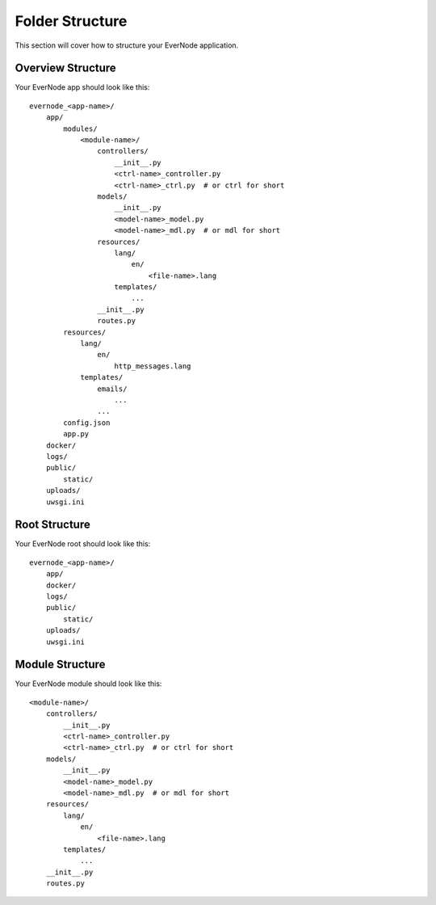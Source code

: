 .. _folders:

Folder Structure
================

This section will cover how to structure your EverNode application.

Overview Structure
````````````````````````````

Your EverNode app should look like this::

    evernode_<app-name>/
        app/
            modules/
                <module-name>/
                    controllers/
                        __init__.py
                        <ctrl-name>_controller.py
                        <ctrl-name>_ctrl.py  # or ctrl for short
                    models/
                        __init__.py
                        <model-name>_model.py
                        <model-name>_mdl.py  # or mdl for short
                    resources/
                        lang/
                            en/
                                <file-name>.lang
                        templates/
                            ...
                    __init__.py
                    routes.py
            resources/
                lang/
                    en/
                        http_messages.lang
                templates/
                    emails/
                        ...
                    ...
            config.json
            app.py
        docker/
        logs/
        public/
            static/
        uploads/
        uwsgi.ini

Root Structure
``````````````````````

Your EverNode root should look like this::

    evernode_<app-name>/
        app/
        docker/
        logs/
        public/
            static/
        uploads/
        uwsgi.ini

Module Structure
````````````````````

Your EverNode module should look like this::

    <module-name>/
        controllers/
            __init__.py
            <ctrl-name>_controller.py
            <ctrl-name>_ctrl.py  # or ctrl for short
        models/
            __init__.py
            <model-name>_model.py
            <model-name>_mdl.py  # or mdl for short
        resources/
            lang/
                en/
                    <file-name>.lang
            templates/
                ...
        __init__.py
        routes.py
